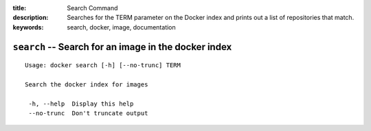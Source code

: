 :title: Search Command
:description: Searches for the TERM parameter on the Docker index and prints out a list of repositories that match.
:keywords: search, docker, image, documentation 

===================================================================
``search`` -- Search for an image in the docker index
===================================================================

::

   Usage: docker search [-h] [--no-trunc] TERM

   Search the docker index for images

    -h, --help  Display this help
    --no-trunc	Don't truncate output
